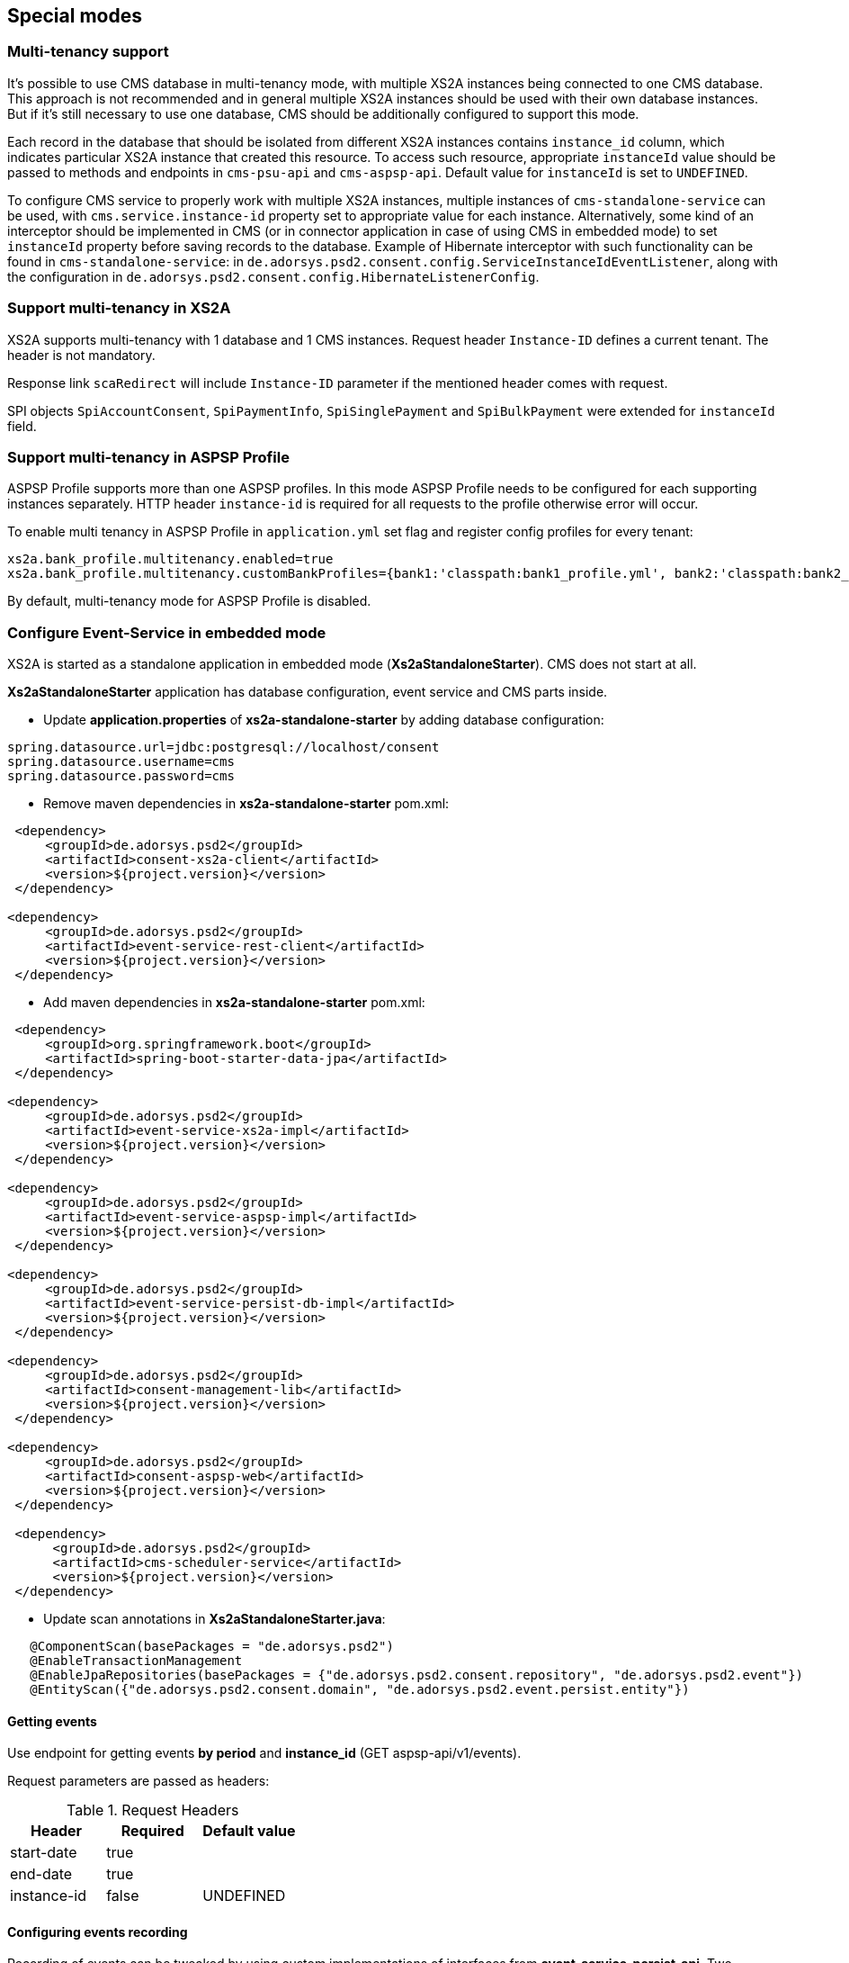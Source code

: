== Special modes
:toc-title:
//:imagesdir: usecases/diagrams
:toc: left
// horizontal line


=== Multi-tenancy support

It's possible to use CMS database in multi-tenancy mode, with multiple XS2A instances being connected to one CMS database.
This approach is not recommended and in general multiple XS2A instances should be used with their own database instances.
But if it's still necessary to use one database, CMS should be additionally configured to support this mode.

Each record in the database that should be isolated from different XS2A instances contains `instance_id` column, which indicates particular XS2A instance that created this resource.
To access such resource, appropriate `instanceId` value should be passed to methods and endpoints in `cms-psu-api` and `cms-aspsp-api`.
Default value for `instanceId` is set to `UNDEFINED`.

To configure CMS service to properly work with multiple XS2A instances, multiple instances of `cms-standalone-service` can be used, with `cms.service.instance-id` property set to appropriate value for each instance.
Alternatively, some kind of an interceptor should be implemented in CMS (or in connector application in case of using CMS in embedded mode) to set `instanceId` property before saving records to the database.
Example of Hibernate interceptor with such functionality can be found in `cms-standalone-service`: in `de.adorsys.psd2.consent.config.ServiceInstanceIdEventListener`, along with the configuration in `de.adorsys.psd2.consent.config.HibernateListenerConfig`.

=== Support multi-tenancy in XS2A

XS2A supports multi-tenancy with 1 database and 1 CMS instances.
Request header `Instance-ID` defines a current tenant. The header is not mandatory.

Response link `scaRedirect` will include `Instance-ID` parameter if the mentioned header comes with request.

SPI objects `SpiAccountConsent`, `SpiPaymentInfo`, `SpiSinglePayment` and `SpiBulkPayment` were extended for `instanceId` field.

=== Support multi-tenancy in ASPSP Profile

ASPSP Profile supports more than one ASPSP profiles. In this mode ASPSP Profile needs to be configured for each supporting instances separately.
HTTP header `instance-id` is required for all requests to the profile otherwise error will occur.

To enable multi tenancy in ASPSP Profile in `application.yml` set flag and register config profiles for every tenant:

```
xs2a.bank_profile.multitenancy.enabled=true
xs2a.bank_profile.multitenancy.customBankProfiles={bank1:'classpath:bank1_profile.yml', bank2:'classpath:bank2_profile.yml'}
```

By default, multi-tenancy mode for ASPSP Profile is disabled.

=== Configure Event-Service in embedded mode

XS2A is started as a standalone application in embedded mode (*Xs2aStandaloneStarter*).
CMS does not start at all.

*Xs2aStandaloneStarter* application has database configuration, event service and CMS parts inside.

* Update *application.properties* of *xs2a-standalone-starter* by adding database configuration:

----
spring.datasource.url=jdbc:postgresql://localhost/consent
spring.datasource.username=cms
spring.datasource.password=cms
----

* Remove maven dependencies in *xs2a-standalone-starter* pom.xml:

----
 <dependency>
     <groupId>de.adorsys.psd2</groupId>
     <artifactId>consent-xs2a-client</artifactId>
     <version>${project.version}</version>
 </dependency>

<dependency>
     <groupId>de.adorsys.psd2</groupId>
     <artifactId>event-service-rest-client</artifactId>
     <version>${project.version}</version>
 </dependency>
----

* Add maven dependencies in *xs2a-standalone-starter* pom.xml:

----
 <dependency>
     <groupId>org.springframework.boot</groupId>
     <artifactId>spring-boot-starter-data-jpa</artifactId>
 </dependency>

<dependency>
     <groupId>de.adorsys.psd2</groupId>
     <artifactId>event-service-xs2a-impl</artifactId>
     <version>${project.version}</version>
 </dependency>

<dependency>
     <groupId>de.adorsys.psd2</groupId>
     <artifactId>event-service-aspsp-impl</artifactId>
     <version>${project.version}</version>
 </dependency>

<dependency>
     <groupId>de.adorsys.psd2</groupId>
     <artifactId>event-service-persist-db-impl</artifactId>
     <version>${project.version}</version>
 </dependency>

<dependency>
     <groupId>de.adorsys.psd2</groupId>
     <artifactId>consent-management-lib</artifactId>
     <version>${project.version}</version>
 </dependency>

<dependency>
     <groupId>de.adorsys.psd2</groupId>
     <artifactId>consent-aspsp-web</artifactId>
     <version>${project.version}</version>
 </dependency>

 <dependency>
      <groupId>de.adorsys.psd2</groupId>
      <artifactId>cms-scheduler-service</artifactId>
      <version>${project.version}</version>
 </dependency>
----

* Update scan annotations in *Xs2aStandaloneStarter.java*:

----
   @ComponentScan(basePackages = "de.adorsys.psd2")
   @EnableTransactionManagement
   @EnableJpaRepositories(basePackages = {"de.adorsys.psd2.consent.repository", "de.adorsys.psd2.event"})
   @EntityScan({"de.adorsys.psd2.consent.domain", "de.adorsys.psd2.event.persist.entity"})
----

==== Getting events

Use endpoint for getting events *by period* and *instance_id* (GET aspsp-api/v1/events).

Request parameters are passed as headers:

.Request Headers
|===
|Header |Required |Default value

|start-date |true |
|end-date |true |
|instance-id |false |UNDEFINED
|===

==== Configuring events recording

Recording of events can be tweaked by using custom implementations of interfaces from *event-service-persist-api*.
Two implementations of these interfaces are provided by default in separate modules:
- implementation for saving events to the database, can be enabled by adding dependency to the *event-service-persist-db-impl*
- implementation for logging events, can be enabled by adding dependency to the *event-service-persist-log-impl*

These modules don't provide implementation of *de.adorsys.psd2.event.persist.EventReportRepository* for generating event reports.
This means that either default implementation for reading events from the database should be added as a dependency (*event-service-db-report-impl*), endpoints for retrieving events report from the *cms-aspsp-api* should be disabled, or custom implementation of the interface should be provided.

Logging implementation uses *SLF4J* for recording events, meaning that it's possible to configure and use any logging framework that's compatible with *SLF4J*.
All events are being written to a separate logger *event-log* at *INFO* level.
See <<SPI_Developer_Guide.adoc#configuring-logging,XS2A Logging configuring>> for more details on how to configure *SLF4J* logging.

==== Adjusting swagger UI

Swagger UI is not enabled for XS2A by default.

To enable Swagger in XS2A you have to add `@EnableXs2aSwagger` annotation on any of Spring configuration classes / Spring boot Application class in your application.

To disable Swagger just remove it.

Adjustment Swagger UI implies updating appropriate .yaml file:

* At first put PSD2 API yaml file to the resource folder of your Connector to override default PSD2 API and set `xs2a.swagger.psd2.api.location` property in your application.properties file e.g. `xs2a.swagger.psd.api.location=path/in/my/classpath/my_swagger_api.yml`
* Next steps involve adding and changing necessary parameters in the .yaml file.

The default version of PSD2 API yaml file can be found under:

----
xs2a-impl->src->main->resources->static->psd2-api....yaml
----

NOTE: for adding additional products e.g., it should be updated ASPSP-Profile as well.
